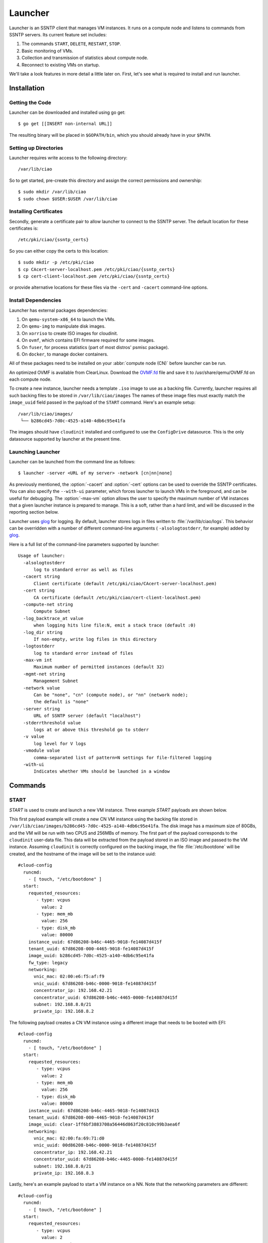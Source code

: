 .. _launcher:

Launcher
########

Launcher is an SSNTP client that manages VM instances. It runs on a
compute node and listens to commands from SSNTP servers. Its current
feature set includes:

#. The commands ``START``, ``DELETE``, ``RESTART``, ``STOP``.
#. Basic monitoring of VMs.
#. Collection and transmission of statistics about compute node.
#. Reconnect to existing VMs on startup.

We'll take a look features in more detail a little later on.  First, let's see
what is required to install and run launcher.

Installation
============

Getting the Code
----------------

Launcher can be downloaded and installed using go get::

  $ go get [[INSERT non-internal URL]]

The resulting binary will be placed in ``$GOPATH/bin``, which you should
already have in your ``$PATH``.

Setting up Directories
----------------------

Launcher requires write access to the following directory::

  /var/lib/ciao

So to get started, pre-create this directory and assign the correct
permissions and ownership::

  $ sudo mkdir /var/lib/ciao
  $ sudo chown $USER:$USER /var/lib/ciao


Installing Certificates
-----------------------

Secondly, generate a certificate pair to allow launcher to connect to
the SSNTP server.  The default location for these certificates is::

  /etc/pki/ciao/{ssntp_certs}

So you can either copy the certs to this location::

  $ sudo mkdir -p /etc/pki/ciao
  $ cp CAcert-server-localhost.pem /etc/pki/ciao/{ssntp_certs}
  $ cp cert-client-localhost.pem /etc/pki/ciao/{ssntp_certs}

or provide alternative locations for these files via the ``-cert`` and
``-cacert`` command-line options.


Install Dependencies
--------------------

Launcher has external packages dependencies:

#. On ``qemu-system-x86_64`` to launch the VMs.
#. On ``qemu-img`` to manipulate disk images.
#. On ``xorriso`` to create ISO images for cloudinit.
#. On ``ovmf``, which contains EFI firmware required for some images.
#. On ``fuser``, for process statistics (part of most distros' psmisc package).
#. On ``docker``, to manage docker containers.

All of these packages need to be installed on your :abbr:`compute node (CN)`
before launcher can be run.

An optimized OVMF is available from ClearLinux.  Download the `OVMF.fd`_
file and save it to /usr/share/qemu/OVMF.fd on each compute node.

To create a new instance, launcher needs a template ``.iso`` image to use
as a backing file. Currently, launcher requires all such backing files to
be stored in ``/var/lib/ciao/images``  The names of these image files must
exactly match the ``image_uuid`` field passed in the payload of the ``START`` command.  Here's an example setup::

  /var/lib/ciao/images/
   └── b286cd45-7d0c-4525-a140-4db6c95e41fa

The images should have ``cloudinit`` installed and configured to use
the ``ConfigDrive`` datasource. This is the only datasource
supported by launcher at the present time.

Launching Launcher
------------------

Launcher can be launched from the command line as follows::

  $ launcher -server <URL of my server> -network [cn|nn|none]

As previously mentioned, the :option:`-cacert` and :option:`-cert` options
can be used to override the SSNTP certificates.  You can also specify
the ``--with-ui`` parameter, which forces launcher to launch VMs in the foreground, and can be useful for debugging.  The :option:`-max-vm` option allows the user to specify the maximum number of VM instances that a given launcher
instance is prepared to manage. This is a soft, rather than a hard limit,
and will be discussed in the reporting section below.

Launcher uses `glog`_ for logging. By default, launcher stores logs
in files written to :file:`/var/lib/ciao/logs`. This behavior can be
overridden with a number of different command-line arguments (
``-alsologtostderr``, for example) added by `glog`_.

Here is a full list of the command-line parameters supported by launcher::

  Usage of launcher:
    -alsologtostderr
      	log to standard error as well as files
    -cacert string
      	Client certificate (default /etc/pki/ciao/CAcert-server-localhost.pem)
    -cert string
      	CA certificate (default /etc/pki/ciao/cert-client-localhost.pem)
    -compute-net string
      	Compute Subnet
    -log_backtrace_at value
      	when logging hits line file:N, emit a stack trace (default :0)
    -log_dir string
      	If non-empty, write log files in this directory
    -logtostderr
      	log to standard error instead of files
    -max-vm int
      	Maximum number of permitted instances (default 32)
    -mgmt-net string
      	Management Subnet
    -network value
      	Can be "none", "cn" (compute node), or "nn" (network node);
        the default is "none"
    -server string
      	URL of SSNTP server (default "localhost")
    -stderrthreshold value
      	logs at or above this threshold go to stderr
    -v value
      	log level for V logs
    -vmodule value
      	comma-separated list of pattern=N settings for file-filtered logging
    -with-ui
      	Indicates whether VMs should be launched in a window


Commands
========

START
-----

`START` is used to create and launch a new VM instance. Three example
`START` payloads are shown below.

This first payload example will create a new CN VM instance using the backing file
stored in ``/var/lib/ciao/images/b286cd45-7d0c-4525-a140-4db6c95e41fa``.
The disk image has a maximum size of 80GBs, and the VM will be run with two
CPUS and 256MBs of memory. The first part of the payload corresponds to the
``cloudinit`` user-data file. This data will be extracted from the payload
stored in an ISO image and passed to the VM instance. Assuming ``cloudinit``
is correctly configured on the backing image, the file :file:`/etc/bootdone`
will be created, and the hostname of the image will be set to the instance uuid::

  #cloud-config
    runcmd:
      - [ touch, "/etc/bootdone" ]
    start:
      requested_resources:
         - type: vcpus
           value: 2
         - type: mem_mb
           value: 256
         - type: disk_mb
           value: 80000
      instance_uuid: 67d86208-b46c-4465-9018-fe14087d415f
      tenant_uuid: 67d86208-000-4465-9018-fe14087d415f
      image_uuid: b286cd45-7d0c-4525-a140-4db6c95e41fa
      fw_type: legacy
      networking:
        vnic_mac: 02:00:e6:f5:af:f9
        vnic_uuid: 67d86208-b46c-0000-9018-fe14087d415f
        concentrator_ip: 192.168.42.21
        concentrator_uuid: 67d86208-b46c-4465-0000-fe14087d415f
        subnet: 192.168.8.0/21
        private_ip: 192.168.8.2

The following payload creates a CN VM instance using a different image that needs to be booted with EFI::

  #cloud-config
    runcmd:
      - [ touch, "/etc/bootdone" ]
    start:
      requested_resources:
         - type: vcpus
           value: 2
         - type: mem_mb
           value: 256
         - type: disk_mb
           value: 80000
      instance_uuid: 67d86208-b46c-4465-9018-fe14087d415
      tenant_uuid: 67d86208-000-4465-9018-fe14087d415f
      image_uuid: clear-1ff6bf3883708a56446d863f20c810c99b3aea6f
      networking:
        vnic_mac: 02:00:fa:69:71:d0
        vnic_uuid: 00d86208-b46c-0000-9018-fe14087d415f
        concentrator_ip: 192.168.42.21
        concentrator_uuid: 67d86208-b46c-4465-0000-fe14087d415f
        subnet: 192.168.8.0/21
        private_ip: 192.168.8.3


Lastly, here's an example payload to start a VM instance on a NN.  Note that
the networking parameters are different::

  #cloud-config
    runcmd:
      - [ touch, "/etc/bootdone" ]
    start:
      requested_resources:
         - type: vcpus
           value: 2
         - type: mem_mb
           value: 256
         - type: disk_mb
           value: 80000
         - type: network_node
           value: 1
    instance_uuid: 67d86208-b46c-4465-0000-fe14087d415f
    tenant_uuid: 67d86208-0000-0000-9018-fe14087d415f
    image_uuid: b286cd45-7d0c-4525-a140-4db6c95e41fa
    fw_type: legacy
    networking:
      vnic_mac: 02:00:e6:f5:af:f9
      vnic_uuid: 67d86208-b46c-0000-0000-fe14087d415f

Launcher detects and returns a number of errors when executing the start command.
These are listed below:

* ``invalid_payload`` if the YAML is corrupt

* ``invalid_data`` if the start section of the payload is corrupt or
  missing information, such as ``image-id``

* ``already_running`` if you try to start an existing instance that is already
  running

* ``instance_exists`` if you try to start an instance that has already been created but is not currently running

* ``image_failure`` if launcher is unable to prepare the file for the instance;
  this happens, for example, if the ``image_uuid`` tries to refer to an non-existant backing image

* ``network_failure`` if it was impossible to initialize networking for
  the instance

* ``launch_failure`` if the instance was successfully created but,
  could not be launched. This is sort of an odd situation as the ``START``
  command partially succeeded. Launcher returns an error code, but the instance has been created and could be booted a later stage via ``RESTART``.

If the user specifies a size for ``disk_mb`` that is smaller than the
virtual size of the backing image, launcher ignores the user-specified
value and creates an image for the instance whose virtual size matches
that size of the chosen backing image.

The launcher doesn't currently report the error ``full_cn``; it supports
only *persistent* instances at the moment. Any VM instances created
by the ``START`` command are persistent; the persistence YAML field is currently
ignored.


DELETE
------

``DELETE`` can be used to destroy an existing VM instance. It removes all the
files associated with that instance from the compute node. If the VM instance
is running when the ``DELETE`` command is received, it will be powered down.
An example of the  ``DELETE`` command is as follows::

 delete:
   instance_uuid: 67d86208-b46c-4465-9018-fe14087d415f


STOP
----

``STOP`` can be used to power-down an existing VM instance. The state
associated with the VM remains intact on the compute node, and the instance
can be restarted at a later date via the ``RESTART`` command

An example of the ``STOP`` command is as follows::

 stop:
   instance_uuid: 67d86208-b46c-4465-9018-fe14087d415f


RESTART
-------

``RESTART`` can be used to power-up an existing VM instance that has
either been powered down by the user explicitly or shut down via the
``STOP`` command.  The instance will be restarted with the settings
contained in the payload of the ``START`` command that originally created
it. It is not possible to override these settings (that is, to change the
number of CPUs used) with the ``RESTART`` command; they remain persistent
from the initial settings.

An example of the RESTART command is as follows::

 restart:
   instance_uuid: 67d86208-b46c-4465-9018-fe14087d415f


Recovery
========

When launcher starts up, it checks to see if any VM instances exist; and
if they do, it tries to connect to them. This means that you can easily
kill launcher, restart it, and continue to use it to manage any of the
previously-created VMs.  One thing that it does not yet do is to restart VM instances that have been powered down. This might be a feature in a
later release of CIAO launcher.


Reporting
=========

Launcher sends ``STATS`` commands and STATUS updates to the SSNTP
server to which it is connected. STATUS updates are sent when launcher
connects to the SSNTP server. They are also sent when a VM instance
is successfully created or destroyed, informing the upper levels of the
stack that the capacity of launcher's compute node has changed. The STATS
command is sent when launcher connects to the SSNTP server and every 30
seconds thereafter.

Launcher computes the information that it sends back in the STATS command
and STATUS update payloads as follows:

+-----------------+--------------------------------------------------------+
| Datum           | Source                                                 |
+=================+========================================================+
| MemTotalMB      | /proc/meminfo:MemTotal                                 |
+-----------------+--------------------------------------------------------+
| MemAvailableMB  | /proc/meminfo:MemFree + Active(file) + Inactive(file)  |
+-----------------+--------------------------------------------------------+
| DiskTotalMB     | "/var/lib/ciao/instances"                              |
+-----------------+--------------------------------------------------------+
| DiskAvailableMB | statfs("/var/lib/ciao/instances")                 |
+-----------------+--------------------------------------------------------+
| Load            | /proc/loadavg (Average over last minute reported)      |
+-----------------+--------------------------------------------------------+
| CpusOnLine      | Number of cpu[0-9]+ entries in /proc/stat              |
+-----------------+--------------------------------------------------------+

Launcher sends two different STATUS updates: ``READY`` and ``FULL``.

* ``FULL`` is sent when the number of VM instances monitored by launcher
  *equals* or *exceeds* the maximum number of VM instances as specified by the :option:`-max-vm` command line option.
* If the number of VM instances is less than maximum number of supported VMs,
  launcher sends ``READY``.

The running status of the VMs does not have any effect on the STATUS update. For example, if the maximum number of VM instances was defined to be 32, and 32 VMs had been started on the compute node, launcher would send a ``FULL`` status update, even if none of those instances were actually running.

This is a rather trivial implementation of ``READY`` and ``FULL`` implemented
quickly to allow us to test the scheduler.  More complete capacity management
code will be implemented once the criteria have been identified.

Finally, launcher does **not** currently reject ``START`` requests when
the number of VMs it manages has reached the limit defined by :option:`-max-vm`.
Again, the behavior of launcher in this situation needs to be agreed.


.. _glog: https://google-glog.googlecode.com/svn/trunk/doc/glog.html
.. _OVMF.fd: https://download.clearlinux.org/image/OVMF.fd
